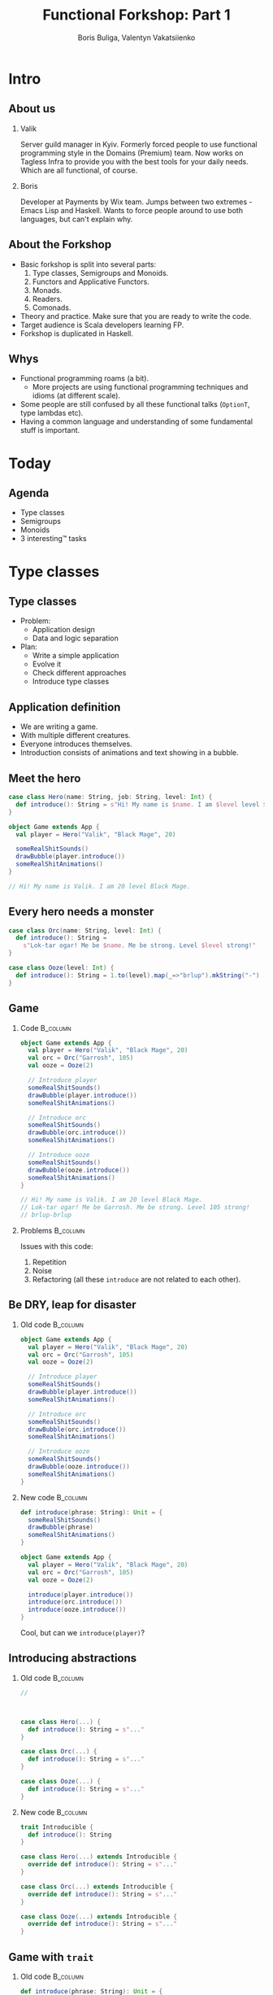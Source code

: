 #+TITLE: Functional Forkshop: Part 1
#+AUTHOR: Boris Buliga, Valentyn Vakatsiienko
#+EMAIL: borysb@wix.com
#+STARTUP: beamer
#+LATEX_CLASS: beamer
#+LATEX_CLASS_OPTIONS: [presentation,aspectratio=169,smaller]
#+LaTeX_HEADER: \usemintedstyle{tango}
#+LATEX_HEADER: \setminted{fontsize=\scriptsize}
#+LATEX_HEADER: \setminted{mathescape=true}
#+LATEX_HEADER: \setbeamertemplate{itemize items}[circle]
#+LATEX_HEADER: \setbeamertemplate{enumerate items}[default]
#+LATEX_HEADER: \setlength{\parskip}{\baselineskip}%
#+LATEX_HEADER: \setlength{\parindent}{0pt}%
#+OPTIONS: H:2 toc:nil num:nil

* Intro

** About us

*** Valik
Server guild manager in Kyiv. Formerly forced people to use functional
programming style in the Domains (Premium) team. Now works on Tagless Infra to
provide you with the best tools for your daily needs. Which are all functional,
of course.

#+BEAMER: \pause

*** Boris
Developer at Payments by Wix team. Jumps between two extremes - Emacs Lisp and
Haskell. Wants to force people around to use both languages, but can't explain
why.

** About the Forkshop

- Basic forkshop is split into several parts:
  1. Type classes, Semigroups and Monoids.
  2. Functors and Applicative Functors.
  3. Monads.
  4. Readers.
  5. Comonads.
- Theory and practice. Make sure that you are ready to write the code.
- Target audience is Scala developers learning FP.
- Forkshop is duplicated in Haskell.

** Whys

- Functional programming roams (a bit).
  - More projects are using functional programming techniques and idioms (at
    different scale).
- Some people are still confused by all these functional talks (~OptionT~, type
  lambdas etc).
- Having a common language and understanding of some fundamental stuff is
  important.

* Today

** Agenda

- Type classes
- Semigroups
- Monoids
- 3 interesting™ tasks

* Type classes

** Type classes

- Problem:
  - Application design
  - Data and logic separation
- Plan:
  - Write a simple application
  - Evolve it
  - Check different approaches
  - Introduce type classes

** Application definition

- We are writing a game.
- With multiple different creatures.
- Everyone introduces themselves.
- Introduction consists of animations and text showing in a bubble.

** Meet the hero

#+begin_src scala
  case class Hero(name: String, job: String, level: Int) {
    def introduce(): String = s"Hi! My name is $name. I am $level level $job."
  }

  object Game extends App {
    val player = Hero("Valik", "Black Mage", 20)

    someRealShitSounds()
    drawBubble(player.introduce())
    someRealShitAnimations()
  }

  // Hi! My name is Valik. I am 20 level Black Mage.
#+end_src

** Every hero needs a monster

#+begin_src scala
  case class Orc(name: String, level: Int) {
    def introduce(): String =
      s"Lok-tar ogar! Me be $name. Me be strong. Level $level strong!"
  }

  case class Ooze(level: Int) {
    def introduce(): String = 1.to(level).map(_=>"brlup").mkString("-")
  }
#+end_src

** Game

*** Code                                                         :B_column:
:PROPERTIES:
:BEAMER_opt:             [t]
:BEAMER_col:             0.46
:BEAMER_env:             column
:END:

#+begin_src scala
  object Game extends App {
    val player = Hero("Valik", "Black Mage", 20)
    val orc = Orc("Garrosh", 105)
    val ooze = Ooze(2)

    // Introduce player
    someRealShitSounds()
    drawBubble(player.introduce())
    someRealShitAnimations()

    // Introduce orc
    someRealShitSounds()
    drawBubble(orc.introduce())
    someRealShitAnimations()

    // Introduce ooze
    someRealShitSounds()
    drawBubble(ooze.introduce())
    someRealShitAnimations()
  }

  // Hi! My name is Valik. I am 20 level Black Mage.
  // Lok-tar ogar! Me be Garrosh. Me be strong. Level 105 strong!
  // brlup-brlup
#+end_src

#+BEAMER: \pause

*** Problems                                                     :B_column:
:PROPERTIES:
:BEAMER_opt:             [t]
:BEAMER_col:             0.46
:BEAMER_env:             column
:END:

#+begin_export latex
\vspace*{0px}
#+end_export

Issues with this code:

1. Repetition
2. Noise
3. Refactoring (all these ~introduce~ are not related to each other).

** Be DRY, leap for disaster

*** Old code                                                     :B_column:
:PROPERTIES:
:BEAMER_opt:             [t]
:BEAMER_col:             0.46
:BEAMER_env:             column
:END:

#+begin_src scala
  object Game extends App {
    val player = Hero("Valik", "Black Mage", 20)
    val orc = Orc("Garrosh", 105)
    val ooze = Ooze(2)

    // Introduce player
    someRealShitSounds()
    drawBubble(player.introduce())
    someRealShitAnimations()

    // Introduce orc
    someRealShitSounds()
    drawBubble(orc.introduce())
    someRealShitAnimations()

    // Introduce ooze
    someRealShitSounds()
    drawBubble(ooze.introduce())
    someRealShitAnimations()
  }
#+end_src

#+BEAMER: \pause

*** New code                                                     :B_column:
:PROPERTIES:
:BEAMER_opt:             [t]
:BEAMER_col:             0.46
:BEAMER_env:             column
:END:

  #+begin_src scala
    def introduce(phrase: String): Unit = {
      someRealShitSounds()
      drawBubble(phrase)
      someRealShitAnimations()
    }
  #+end_src

#+BEAMER: \pause

#+begin_src scala
  object Game extends App {
    val player = Hero("Valik", "Black Mage", 20)
    val orc = Orc("Garrosh", 105)
    val ooze = Ooze(2)

    introduce(player.introduce())
    introduce(orc.introduce())
    introduce(ooze.introduce())
  }
#+end_src

#+BEAMER: \pause

Cool, but can we ~introduce(player)~?

** Introducing abstractions

*** Old code                                                     :B_column:
:PROPERTIES:
:BEAMER_opt:             [t]
:BEAMER_col:             0.5
:BEAMER_env:             column
:END:

#+begin_src scala
  //



  case class Hero(...) {
    def introduce(): String = s"..."
  }

  case class Orc(...) {
    def introduce(): String = s"..."
  }

  case class Ooze(...) {
    def introduce(): String = s"..."
  }
#+end_src

#+BEAMER: \pause

*** New code                                                     :B_column:
:PROPERTIES:
:BEAMER_opt:             [t]
:BEAMER_col:             0.5
:BEAMER_env:             column
:END:

#+begin_src scala
  trait Introducible {
    def introduce(): String
  }

  case class Hero(...) extends Introducible {
    override def introduce(): String = s"..."
  }

  case class Orc(...) extends Introducible {
    override def introduce(): String = s"..."
  }

  case class Ooze(...) extends Introducible {
    override def introduce(): String = s"..."
  }
#+end_src

** Game with =trait=

*** Old code                                                     :B_column:
:PROPERTIES:
:BEAMER_opt:             [t]
:BEAMER_col:             0.5
:BEAMER_env:             column
:END:

#+begin_src scala
  def introduce(phrase: String): Unit = {
    someRealShitSounds()
    drawBubble(phrase)
    someRealShitAnimations()
  }

  object Game extends App {
    /* ... */

    introduce(player.introduce())
    introduce(orc.introduce())
    introduce(ooze.introduce())
  }
#+end_src

#+BEAMER: \pause

*** New code                                                     :B_column:
:PROPERTIES:
:BEAMER_opt:             [t]
:BEAMER_col:             0.5
:BEAMER_env:             column
:END:

#+begin_src scala
  def introduce(creature: Introducible): Unit = {
    someRealShitSounds()
    drawBubble(creature.introduce())
    someRealShitAnimations()
  }

  object Game extends App {
    /* ... */

    introduce(player)
    introduce(orc)
    introduce(ooze)
  }
#+end_src

** Game with trait

*** Outcome                                                      :B_column:
:PROPERTIES:
:BEAMER_opt:             [t]
:BEAMER_env:             column
:END:

- No more ~introduce(_.introduce())~.
- We are adaptive. Less code needs to be changed if we need something new in the
  ~introduce~ function (e.g. sound name) - just add new 'method' to the trait.
- Refactoring becomes easier.

*** Old code                                                     :B_column:
:PROPERTIES:
:BEAMER_opt:             [t]
:BEAMER_col:             0.5
:BEAMER_env:             column
:END:

#+begin_src scala
  def introduce(phrase: String): Unit = {
    someRealShitSounds()
    drawBubble(phrase)
    someRealShitAnimations()
  }

  object Game extends App {
    /* ... */

    introduce(player.introduce())
    introduce(orc.introduce())
    introduce(ooze.introduce())
  }
#+end_src

*** New code                                                     :B_column:
:PROPERTIES:
:BEAMER_opt:             [t]
:BEAMER_col:             0.5
:BEAMER_env:             column
:END:

#+begin_src scala
  def introduce(creature: Introducible): Unit = {
    someRealShitSounds()
    drawBubble(creature.introduce())
    someRealShitAnimations()
  }

  object Game extends App {
    /* ... */

    introduce(player)
    introduce(orc)
    introduce(ooze)
  }
#+end_src

** Here comes the cockatrice

#+begin_src scala
  import io.proprietary.monsters.cockatrice._

  /* ... */

  object Game extends App {
    /* ... */

    val cockatrice = Cockatrice(level = 666, element = Element.Fire)

    introduce(cockatrice) // ???
                          // ain't gonna work
  }
#+end_src

** Shawarma to the rescue

*** Image                                                        :B_column:
:PROPERTIES:
:BEAMER_env:             column
:BEAMER_col:             0.25
:END:

#+ATTR_LATEX: :height 7cm
[[file:images/shawarma.jpg]]

*** Code                                                         :B_column:
:PROPERTIES:
:BEAMER_env:             column
:BEAMER_col:             0.75
:END:

#+begin_src scala
  import io.proprietary.monsters.cockatrice._

  /* ... */

  case class CockatriceWrapper(cockatrice: Cockatrice) extends Introducible {
    override def introduce(): String = {
      import cockatrice._
      s"Haha. I am a ${element.shortName} cockatrice of level ${level}."
    }
  }

  object Game extends App {
    /* ... */

    val cockatrice = Cockatrice(level = 666, element = Element.Fire)
    val cockatriceW = CockatriceWrapper(cockatrice)

    introduce(cockatriceW)

    /* ... */
  }


  // Haha. I am a fire cockatrice of level 666.
#+end_src

** Calm down and reevaluate our goal

- Abstraction - caring about what you can do and not what you are. E.g.
  separation of data and behaviour.
#+BEAMER: \pause
- Composition - having a way to express something that can do several things at
  once.
#+BEAMER: \pause
- Extensibility - extending all kind of types:
  - types we own
  - types we don't own
  - even built-in types

** =trait= + wrapper: abstraction

Abstraction holds. Proof is the ~introduce~ function itself.

#+begin_src scala
  def introduce(creature: Introducible): Unit = {
    someRealShitSounds()
    drawBubble(creature.introduce())
    someRealShitAnimations()
  }
#+end_src

** =trait= + wrapper: composition

Composition holds thanks to =with= keyword.

#+BEAMER: \pause

#+begin_src scala
  trait CanAttack {
    def attack(): Unit
  }

  def patheticAttack[A <: Introducible with CanAttack](creature: A): Unit
#+end_src

#+BEAMER: \pause

=with= keyword is not commutative

~Introducible with CanAttack~ != ~CanAttack with Introducible~.

** =trait= + wrapper: extensibility

Extensibility holds, but with several caveats:

1. No consistency - we wrap only types we don't own.
2. Wrappers don't compose very well. You might even wrap your wrappers.
3. Bad usability - you can’t interchangeably use wrapper and the underlying
   value.

** You know where it’s going to, right?

#+BEAMER: \pause

#+ATTR_LATEX: :height 7cm
[[file:images/f_.jpg]]

** Dividing data and behaviour

*** Trait - before                                               :B_column:
:PROPERTIES:
:BEAMER_env:             column
:BEAMER_opt:             [t]
:BEAMER_col:             0.5
:END:

#+begin_src scala
  trait Introducible {
    def introduce(): String
  }

  def introduce(creatute: Introducible): Unit = {

    /* ... */
    drawBubble(creatute.introduce())
    /* ... */
  }
#+end_src

#+BEAMER: \pause

*** Trait - now                                                  :B_column:
:PROPERTIES:
:BEAMER_env:             column
:BEAMER_opt:             [t]
:BEAMER_col:             0.5
:END:

#+begin_src scala
  trait Introducible[A] {
    def introduce(a: A): String
  }

  def introduce[A](creature: A,
                   impl: Introducible[A]): Unit = {
    /* ... */
    drawBubble(impl.introduce(creature))
    /* ... */
  }
#+end_src

** Usage

#+begin_src scala
  // Define new trait
  trait Introducible[A] {
    def introduce(a: A): String
  }
#+end_src

#+BEAMER: \pause

#+begin_src scala
  // Remove behaviour from data
  case class Hero(name: String, job: String, level: Int)
#+end_src

#+BEAMER: \pause

#+begin_src scala
  // Implement behaviour as a value in companion object
  object Hero {
    val introducibleHero: Introducible[Hero] = new Introducible[Hero] {
      override def introduce(a: Hero): String =
        s"..."
    }
  }
#+end_src

#+BEAMER: \pause

#+begin_src scala
  // Pass data and behaviour separately
  object Game extends App {
    /* ... */
    introduce(
      creature = hero,
      impl = Hero.introducibleHero
    )
  }
#+end_src

** External types? Pff...

#+begin_src scala
  import io.proprietary.monsters.cockatrice._

  // Implement behaviour as a value in companion object
  object CockatriceInstances {
    val introducibleCockatrice: Introducible[Cockatrice] = new Introducible[Cockatrice] {
      override def introduce(a: Cockatrice): String =
        s"..."
    }
  }
#+end_src

#+BEAMER: \pause

#+begin_src scala
  // Pass data and behaviour separately
  object Game extends App {
    /* ... */
    introduce(
      creature = cockatrice,
      impl = CockatriceInstances.introducibleCockatrice
    )
  }
#+end_src

** But passing implementation around is...

#+ATTR_LATEX: :height 5cm
[[file:images/cucumber.jpg]]

Cucumbersome

** So implicits :(

*** Before                                                       :B_column:
:PROPERTIES:
:BEAMER_env:             column
:BEAMER_opt:             [t]
:BEAMER_col:             0.5
:END:

#+begin_src scala
  object Hero {
    val introducibleHero:
        Introducible[Hero] = ???
  }

  object CockatriceInstances {
    val introducibleCockatrice:
        Introducible[Cockatrice] = ???
  }

  def introduce[A](creature: A,
                   impl: Introducible[A]): Unit = {
    /* ... */
    drawBubble(impl.introduce(creature))
    /* ... */
  }

  object Game extends App {
    /* ... */
    introduce(hero, introducibleHero)
    introduce(cockatrice, introducibleCockatrice)
  }
#+end_src

#+BEAMER: \pause

*** After                                                        :B_column:
:PROPERTIES:
:BEAMER_env:             column
:BEAMER_opt:             [t]
:BEAMER_col:             0.5
:END:

#+begin_src scala
  object Hero {
    implicit val introducibleHero:
        Introducible[Hero] = ???
  }

  object CockatriceInstances {
    implicit val introducibleCockatrice:
        Introducible[Cockatrice] = ???
  }

  def introduce[A](creature: A)
               (implicit impl: Introducible[A]): Unit = {
    /* ... */
    drawBubble(impl.introduce(creature))
    /* ... */
  }

  object Game extends App {
    /* ... */
    introduce(hero)
    introduce(cockatrice)
  }
#+end_src

** Summoning the summoner

*** Before                                                       :B_column:
:PROPERTIES:
:BEAMER_env:             column
:BEAMER_opt:             [t]
:BEAMER_col:             0.5
:END:

#+begin_src scala
  trait Introducible[A] {
    def introduce(a: A): String
  }






  def introduce[A](creature: A)
               (implicit impl: Introducible[A]): Unit = {
    /* ... */
    drawBubble(impl.introduce(creature))
    /* ... */
  }
#+end_src

#+BEAMER: \pause

*** After                                                        :B_column:
:PROPERTIES:
:BEAMER_env:             column
:BEAMER_opt:             [t]
:BEAMER_col:             0.5
:END:

#+begin_src scala
  trait Introducible[A] {
    def introduce(a: A): String
  }

  object Introducible {
    def apply[A: Introducible]: Introducible[A] =
      implicitly[Introducible[A]]
  }

  def introduce[A: Introducible](creature: A): Unit = {

    /* ... */
    drawBubble(Introducible[A].introduce(creature))
    /* ... */
  }
#+end_src

** What have we done?

*Type class* is just a construct that supports *ad hoc polymorphism*. E.g.
allows one to define polymorphic functions that can be applied to arguments of
different types and behave differently based the type of the arguments.

In other words, *type classes* are solution for supporting *function
overloading*.

#+BEAMER: \pause

In Scala this can be achieved in several ways:

- Class inheritance or traits.
- Type classes (traits + implicits).

** Type classes: abstraction

*** Main                                                         :B_column:
:PROPERTIES:
:BEAMER_env:             column
:BEAMER_opt:             [t]
:END:

Abstraction holds. Proof is the ~introduce~ function itself.

#+BEAMER: \pause

*** Before                                                       :B_column:
:PROPERTIES:
:BEAMER_env:             column
:BEAMER_opt:             [t]
:BEAMER_col:             0.5
:END:

#+begin_src scala
  def introduce(creature: Introducible): Unit = {
    /* ... */
    drawBubble(creature.introduce())
    /* ... */
  }
#+end_src

*** After                                                        :B_column:
:PROPERTIES:
:BEAMER_env:             column
:BEAMER_opt:             [t]
:BEAMER_col:             0.5
:END:

#+begin_src scala
  def introduce[A: Introducible](creature: A): Unit = {
    /* ... */
    drawBubble(Introducible[A].introduce(creature))
    /* ... */
  }
#+end_src

#+BEAMER: \pause

*** Main                                                         :B_column:
:PROPERTIES:
:BEAMER_env:             column
:BEAMER_opt:             [t]
:END:

We gain literal data and behaviour separation.

** Type classes: composition

*** Main                                                         :B_column:
:PROPERTIES:
:BEAMER_env:             column
:BEAMER_opt:             [t]
:END:

Composition holds. We just pass two different behaviours.

#+BEAMER: \pause

*** Before                                                       :B_column:
:PROPERTIES:
:BEAMER_env:             column
:BEAMER_opt:             [t]
:BEAMER_col:             0.5
:END:

#+begin_src scala
  def patheticAttack[A <: Introducible with CanAttack](creature: A): Unit
#+end_src

*** After                                                        :B_column:
:PROPERTIES:
:BEAMER_env:             column
:BEAMER_opt:             [t]
:BEAMER_col:             0.5
:END:

#+begin_src scala
  def patheticAttack[A : Introducible : CanAttack](creature: A): Unit
  def patheticAttack[A](creature: A)
                    (implicit introducibleImpl: Introducible[A],
                     implicit canAttackImpl: CanAttack[A]): Unit
#+end_src

#+BEAMER: \pause

*** Main                                                         :B_column:
:PROPERTIES:
:BEAMER_env:             column
:BEAMER_opt:             [t]
:END:

But with type classes we don't care about the order.

** Type classes: extensibility

Extensibility holds with some gains:

1. Consistency - we treat our own type the same way we treat external types.
2. Usability - no wrappers, no interchangeability problem.

** Type classes: final thoughts

1. Simple idea giving us good properties.
2. Found a good use for controversial implicits feature.
3. Literal separation of data and values.
4. Good for overloading.
5. As with any abstraction, not so good for performance.

* Semigroup

** Semigroup

A semigroup is an algebraic structure consisting of a set together with an
associative binary operation.

#+BEAMER: \pause

A semigroup is a set $S$ with binary operation $\cdot : S \times S \rightarrow
S$ that satisfies associativity property:

$$\forall a, b, c \in S : (a \cdot b) \cdot c = a \cdot (b \cdot c)$$

#+BEAMER: \pause

*Important*. Semigroup is a pair of the set and the operation. You can’t say
 that string is a semigroup, you must provide an operation. And in many cases
 there is more than one operation for a set to form a semigroup.

#+BEAMER: \pause

*Note*. We usually omit the requirement that operation must be closed, e.g.
$\forall a, b \in S : a \cdot b \in S$.

** But it’s not that scary

*** Code                                                         :B_column:
:PROPERTIES:
:BEAMER_env:             column
:BEAMER_col:             0.5
:END:
#+begin_src scala
  package object typeclass {

    //
    // Laws:
    //   1. $\forall a, b, c \in A: (a \cdot b) \cdot c = a \cdot (b \cdot c)$
    //
    trait Semigroup[A] {
      def combine(x: A, y: A): A
    }

    object Semigroup {
      def apply[A: Semigroup]: Semigroup[A] =
        implicitly[Semigroup[A]]
    }

  }
#+end_src

*** Image                                                        :B_column:
:PROPERTIES:
:BEAMER_env:             column
:BEAMER_col:             0.5
:END:

#+ATTR_LATEX: :height 7cm
[[file:images/scary.png]]

** Laws are important

- In most cases type classes should have some associated laws.
- Laws describe behaviour of the interface, what you can expect.
- This gives you confidence when you combine pieces of code.

** Instance example

#+begin_src scala
  package object implicits {
    implicit val stringSemigroup: Semigroup[String] = new Semigroup[String] {
      override def combine(x: String, y: String): String = x + y
    }
  }
#+end_src

** Checking laws - +pen and paper+ in comments

#+begin_src scala
  package object implicits {
    implicit val stringSemigroup: Semigroup[String] = new Semigroup[String] {
      override def combine(x: String, y: String): String = x + y
    }
  }

  /*
  combine(a, combine(b, c))
    = combine(a, b + c)
    = a + (b + c)
    = (associativity of +)
    = (a + b) + c = combine(a + b, c)
    = combine(combine(a, b), c)
  */
#+end_src

** You're programmer after all

#+ATTR_LATEX: :height 7cm
[[file:images/you-re-programmer.jpg]]

** Question on the interview: property based testing

#+begin_src scala
  object SemigroupSpecification extends Properties("Semigroup") with SemigroupSpecificationSupport {
   include(semigroup[String](stringSemigroup))
  }

  trait SemigroupSpecificationSupport {
   def semigroup[A](sg: Semigroup[A])(implicit ar: Arbitrary[A], tag: ClassTag[A]): Properties =
     new Properties(s"Semigroup[${tag.toString}]") {
       // $\forall a, b, c \in A: (a \cdot b) \cdot c = a \cdot (b \cdot c)$
       property("associativity") = forAll { (a: A, b: A, c: A) =>
         sg.combine(sg.combine(a, b), c) =? sg.combine(a, sg.combine(b, c))
       }
     }
  }

  /*
  + Semigroup.Semigroup[java.lang.String].associativity: OK, passed 100 tests
    .
  ,*/
#+end_src

** More examples

- Numbers with $+$, $*$, $min$, $max$
- Booleans with conjunction, disjunction, implication etc.
- Square nonnegative matrices with multiplication.
- Lists, Strings, Maps etc. with concatenation/union

** Contra-examples

- $\{\mathbb{N}, /\}$ is not a Semigroup, because $/$ is not associative.
- The same goes for $\{\mathbb{N}, a^b \}$.
- $\{\mathbb{N}, -\}$ is not a Semigroup, because $-$ is not a closed operation,
  e.g. $\exists a, b \in \mathbb{N}: a - b \notin \mathbb{N}$,
  for example $10 - 15 = -5 \notin \mathbb{N}$.

** Lets hack

1. Clone =git@github.com:d12frosted/wax.git=
2. Add missing definitions in =wax.typeclass.semigroup=
3. Run tests in =wax.typeclass.semigroup=

* Monoid

** Monoid

A monoid is an algebraic structure consisting of a set together with an
associative binary operation and an identity element from that set.

#+BEAMER: \pause

A monoid is a set $S$ with binary operation $\cdot : S \times S \rightarrow
S$ that satisfies associativity property:

$$\forall a, b, c \in S : (a \cdot b) \cdot c = a \cdot (b \cdot c)$$

and identity element $e$ that satisfies

$$\forall a \in S : e \cdot a = a \cdot e = a$$

#+BEAMER: \pause

In other words, monoid is just a semigroup with identity element.

** Again, it's not that scary

#+begin_src scala
  package object typeclass {

    //
    // Laws:
    //   1. $\forall a, b, c \in S : (a \cdot b) \cdot c = a \cdot (b \cdot c)$
    //   2. $\forall a \in S : e \cdot a = a \cdot e = a$
    //
    trait Monoid[A] extends Semigroup[A] {
      def empty: A
    }

    object Monoid {
      def apply[A: Monoid]: Monoid[A] = implicitly[Monoid[A]]
    }

  }
#+end_src

** Examples

- $\{\mathbb{N}_0, +\}$, where $0$ is the identity element.
- $\{\mathbb{N}, *\}$, where $1$ is the identity element.
- Boolean with XOR, XNOR, OR, AND.
- String with concatenation (empty string is identity element).

But not every Semigroup forms a Monoid (we are not talking about free monoids
here):

- =BigNumber= practically doesn’t have identity element for =min=.

* Transition to the practical part

** The most important question

#+ATTR_LATEX: :height 7cm
[[file:images/whyyy.png]]

Why did we learn this?

* Fibonacci

** The Fibonacci numbers

On the interview we ask people to write a function that returns the nth
Fibonacci number.

#+begin_export latex
\begin{align*}
  F_0 &= 0 \\
  F_1 &= 1 \\
  F_n &= F_{n - 1} + F_{n - 2}, \forall n > 1 \\
\end{align*}
#+end_export

** Solution

*** What we expect                                               :B_column:
:PROPERTIES:
:BEAMER_col:             0.5
:BEAMER_opt:             [t]
:BEAMER_env:             column
:END:

**** What we expect

#+begin_src scala
  def fib(n: Int): Int = {
    def fibTail(n: Int, a: Int, b: Int): Int = n match {
      case 0 => a
      case _ => fibTail(n - 1, b, a + b)
    }

    fibTail(n, 0, 1)
  }
#+end_src



*** Ideal solution                                               :B_column:
:PROPERTIES:
:BEAMER_col:             0.5
:BEAMER_opt:             [t]
:BEAMER_env:             column
:END:

**** Ideal solution

#+begin_export latex
\begin{align*}
  F_n &= \frac {\phi ^ n - {(- \phi)}^{-n}} {\sqrt{5}} \\
  &= \frac {\phi ^ n - {(- \phi)}^{-n}} {2\phi - 1} \\
  \\
  \phi &= \frac {1 + \sqrt{5}}{2}
\end{align*}
#+end_export

#+BEAMER: \pause

*** Quote                                                        :B_column:
:PROPERTIES:
:BEAMER_env:             column
:BEAMER_opt:             [t]
:END:

As they say, truth is somewhere in the logarithm.
** Two folds

- =def foldl[A, B](xs: Seq[A])(z: B)(op: B => A => B): B=
  - Folds the structure from left to right
- =def foldr[A, B](xs: Seq[A])(z: B)(op: A => B => B): B=
  - Folds the structure from right to left
- Since combining function is asymmetrical in its types:
  - It’s impossible to place parentheses in the arbitrary fashion or even just
    change the direction of the =fold=
  - It’s impossible to implement a total =fold= without default value of type =B=

** Example

*** foldl                                                        :B_column:
:PROPERTIES:
:BEAMER_env:             column
:BEAMER_opt:             [t]
:BEAMER_col:             0.5
:END:

**** foldl

#+begin_src dot :file .dot/foldl-1.png :cmdline -Kdot -Tpng -Gdpi=180
  digraph {
    label="(((z + x1) + x2) + x3) + x4"

    o1[label="+"]
    o2[label="+"]
    o3[label="+"]
    o4[label="+", xlabel="+ :: B -> A -> B"]

    o1 -> z;
    o1 -> x1;

    o2 -> o1;
    o2 -> x2;

    o3 -> o2;
    o3 -> x3;

    o4 -> o3;
    o4 -> x4;
  }
#+end_src

#+ATTR_LATEX: :height 6cm
#+RESULTS:
[[file:.dot/foldl-1.png]]

*** foldr                                                        :B_column:
:PROPERTIES:
:BEAMER_env:             column
:BEAMER_opt:             [t]
:BEAMER_col:             0.5
:END:

**** foldr

#+begin_src dot :file .dot/foldr-1.png :cmdline -Kdot -Tpng -Gdpi=180
  digraph {
    forcelabels=true;
    label="x1 + (x2 + (x3 + (x4 + z)))"

    o1[label="+"]
    o2[label="+"]
    o3[label="+"]
    o4[label="+", xlabel="+ :: A -> B -> B"]

    o1 -> x4;
    o1 -> z;

    o2 -> x3;
    o2 -> o1;

    o3 -> x2;
    o3 -> o2;

    o4 -> x1;
    o4 -> o3;
  }
#+end_src

#+ATTR_LATEX: :height 6cm
#+RESULTS:
[[file:.dot/foldr-1.png]]

** What Monoid gives us

- Combining function is symmetrical (=combine : A -> A -> A=).
- Monoid provides identity element of type =A= (=empty=).
- So we can define a special =fold=
  - =def foldMonoid[A: Monoid](xs: Seq[A]): A=
- Associativity law says that we can put parentheses in an arbitrary fashion.
- Identity law says that we can place identity element anywhere - on the far
  left, on the far right or even in the middle.
- Laws that we checked are giving us means to abstract implementation.
- When we ask consumer of our API to provide us a Monoid we don't want only a
  behaviour but behaviour that follows the *laws*. We want these *properties* as
  much as we want the functions.

** Power in terms of Monoid

- In some cases all elements of the list are the same.
  #+BEAMER: \pause
  #+begin_export latex
  \begin{equation*}
    a + (a + (a + \ldots + a) \ldots ) = a ^ n
  \end{equation*}
  #+end_export

#+BEAMER: \pause

- Since we can reorder the parentheses, we can arrange them like this.

#+BEAMER: \pause
#+begin_src dot :file .dot/fold-power-1.png :cmdline -Kdot -Tpng -Gdpi=180
  digraph {

    o1[label="+₁"]
    o2[label="+₂"]
    o3[label="+₃"]
    o4[label="+₄"]
    o5[label="+₅"]
    o6[label="+₆"]
    o7[label="+₇"]

    a1[label="a"]
    a2[label="a"]
    a3[label="a"]
    a4[label="a"]
    a5[label="a"]
    a6[label="a"]
    a7[label="a"]
    a8[label="a"]

    o1 -> a1;
    o1 -> a2;

    o2 -> a3;
    o2 -> a4;

    o3 -> a5;
    o3 -> a6;

    o4 -> a7;
    o4 -> a8;

    o5 -> o1;
    o5 -> o2;

    o6 -> o3;
    o6 -> o4;

    o7 -> o5;
    o7 -> o6;
  }
#+end_src

#+ATTR_LATEX: :height 4cm
#+RESULTS:
[[file:.dot/fold-power-1.png]]

** Power in terms of Monoid

#+begin_src dot :file .dot/fold-power-2.png :cmdline -Kdot -Tpng -Gdpi=180
  digraph {

    o1[label="+₁", style=filled, fillcolor="#FFAE42"]
    o2[label="+₂", style=filled, fillcolor="#FFAE42"]
    o3[label="+₃", style=filled, fillcolor="#FFAE42"]
    o4[label="+₄", style=filled, fillcolor="#FFAE42"]
    o5[label="+₅"]
    o6[label="+₆"]
    o7[label="+₇"]

    a1[label="a", style=filled, fillcolor="#FBE7B2"]
    a2[label="a", style=filled, fillcolor="#FBE7B2"]
    a3[label="a"]
    a4[label="a"]
    a5[label="a"]
    a6[label="a"]
    a7[label="a"]
    a8[label="a"]

    o1 -> a1;
    o1 -> a2;

    o2 -> a3;
    o2 -> a4;

    o3 -> a5;
    o3 -> a6;

    o4 -> a7;
    o4 -> a8;

    o5 -> o1;
    o5 -> o2;

    o6 -> o3;
    o6 -> o4;

    o7 -> o5;
    o7 -> o6;
  }
#+end_src

#+ATTR_LATEX: :height 4cm
#+RESULTS:
[[file:.dot/fold-power-2.png]]

Evaluating $a + a$ always yields the same result. So there is no point in
repeating this calculation 4 times.

** Power in terms of Monoid

#+begin_src dot :file .dot/fold-power-3.png :cmdline -Kdot -Tpng -Gdpi=180
  digraph {

    o1[label="+₁", style=filled, fillcolor="#FFAE42"]
    o2[label="+₂", style=filled, fillcolor="#FFAE42"]
    o3[label="+₃", style=filled, fillcolor="#FFAE42"]
    o4[label="+₄", style=filled, fillcolor="#FFAE42"]
    o5[label="+₅", style=filled, fillcolor="#C5E17A"]
    o6[label="+₆", style=filled, fillcolor="#C5E17A"]
    o7[label="+₇"]

    a1[label="a", style=filled, fillcolor="#FBE7B2"]
    a2[label="a", style=filled, fillcolor="#FBE7B2"]
    a3[label="a"]
    a4[label="a"]
    a5[label="a"]
    a6[label="a"]
    a7[label="a"]
    a8[label="a"]

    o1 -> a1;
    o1 -> a2;

    o2 -> a3;
    o2 -> a4;

    o3 -> a5;
    o3 -> a6;

    o4 -> a7;
    o4 -> a8;

    o5 -> o1;
    o5 -> o2;

    o6 -> o3;
    o6 -> o4;

    o7 -> o5;
    o7 -> o6;
  }
#+end_src

#+ATTR_LATEX: :height 4cm
#+RESULTS:
[[file:.dot/fold-power-3.png]]

The same thing with the upper level. In this particular example, we can avoid 4
operations out of 7. In general, this optimisation leads to the result in $\log
n$ operations.

** Power in terms of Monoid

All this means that we can define a function =power=:

#+begin_src scala
  def power[A: Monoid](a: A, n: Int): A = {
    ???
  }
#+end_src

** Back to Fibonacci

Fibonacci number can be defined in a different way.

#+begin_export latex
\begin{equation*}
  \begin{pmatrix}
    F_{n+1} & F_n \\
    F_n & F_{n-1}
  \end{pmatrix} =
  \begin{pmatrix}
    1 & 1 \\
    1 & 0
  \end{pmatrix} ^ n
\end{equation*}
#+end_export

#+BEAMER: \pause

- The Fibonacci number can be calculated using square nonnegative matrix
  multiplication.
- Square nonnegative matrices form Monoid with multiplication.
- So we can put parentheses in a way we like it.

** Time for work

- Open =wax.exercise.fibonacci= module.
- Task is to implement monoid for =Matrix2x2=.
- Run =MatrixMonoidSpecification= to test your instance.
- Run =Main= object and compare benchmarking results of tail recursive and
  matrix-based implementations.

** Outcome

- Just think about it.
  - Giving any monoid we have a helper that allows us to efficiently calculate
    $a^n$.
  - This is not only because of the operations, but the laws (or so-called
    properties) that come with these operations.
  - Monoids are everywhere around us. We deal with them every day, without even
    noticing it.
- You might forget how matrix multiplication works, but now you remember, right?

* Books

** Folds with Monoids

- We already know that Monoids give us an ability to place parentheses in any
  fashion.
- We already saw that when it comes to folding the list of the same elements we
  gain performance.
- But what if the elements are not equal? Do we gain anything?

#+BEAMER: \pause
#+begin_src dot :file .dot/fold-parallel-1.png :cmdline -Kdot -Tpng -Gdpi=180
  digraph {

    o1[label="+₁"]
    o2[label="+₂"]
    o3[label="+₃"]
    o4[label="+₄"]
    o5[label="+₅"]
    o6[label="+₆"]
    o7[label="+₇"]

    a1[label="a₁"]
    a2[label="a₂"]
    a3[label="a₃"]
    a4[label="a₄"]
    a5[label="a₅"]
    a6[label="a₆"]
    a7[label="a₇"]
    a8[label="a₈"]

    o1 -> a1;
    o1 -> a2;

    o2 -> a3;
    o2 -> a4;

    o3 -> a5;
    o3 -> a6;

    o4 -> a7;
    o4 -> a8;

    o5 -> o1;
    o5 -> o2;

    o6 -> o3;
    o6 -> o4;

    o7 -> o5;
    o7 -> o6;
  }
#+end_src

#+ATTR_LATEX: :height 4cm
#+RESULTS:
[[file:.dot/fold-parallel-1.png]]

** Folds with Monoids

#+begin_src dot :file .dot/fold-parallel-2.png :cmdline -Kdot -Tpng -Gdpi=180
  digraph {

    o1[label="+₁", style=filled, fillcolor="#FBE7B2"]
    o2[label="+₂", style=filled, fillcolor="#FBE7B2"]
    o3[label="+₃", style=filled, fillcolor="#FBE7B2"]
    o4[label="+₄", style=filled, fillcolor="#FBE7B2"]
    o5[label="+₅", style=filled, fillcolor="#C5E17A"]
    o6[label="+₆", style=filled, fillcolor="#C5E17A"]
    o7[label="+₇", style=filled, fillcolor="#8FD8D8"]

    a1[label="a₁"]
    a2[label="a₂"]
    a3[label="a₃"]
    a4[label="a₄"]
    a5[label="a₅"]
    a6[label="a₆"]
    a7[label="a₇"]
    a8[label="a₈"]

    o1 -> a1;
    o1 -> a2;

    o2 -> a3;
    o2 -> a4;

    o3 -> a5;
    o3 -> a6;

    o4 -> a7;
    o4 -> a8;

    o5 -> o1;
    o5 -> o2;

    o6 -> o3;
    o6 -> o4;

    o7 -> o5;
    o7 -> o6;
  }
#+end_src

#+ATTR_LATEX: :height 4cm
#+RESULTS:
[[file:.dot/fold-parallel-2.png]]

Every expression on each level does not depend on other expressions from the
same level, which means that we can evaluate them in parallel.

** MapReduce

- Sometimes we have a collection of elements that don't form Monoid.
- But we can transform (going ahead, =map=) them into something that is a Monoid
  - Again, going ahead, this also can be done in parallel.
- There is a strange accent, where people pronounce 'fold' as 'reduce'.
- This is how we get the =mapReduce=.

** Getting the top used words from set of books

- Open =wax.exercise.mapreduce= module.
- Task is to
  - Implement monoid for =MapReduce.Result[A]=.
  - Implement the =job= function. Let's find the most used word among all the
    books that is also longer than 4 symbols.
- Books are located in the =resources= directory.
- Use =allBooks= to load all available books or =authorBooks= to load all books
  of specific author.
  - =authorBooks("boris")= - you can use this author with small amount of text
    to test your =job=.
- Compare benchmark results.

* Logger

** Things to note

- Functional programming is not about =Monads= and =IO=.
  - Funny enough, first versions of Haskell were naked and no one dared to tell
    the committee that =IO= is missing.
- Functions matter.

#+BEAMER: \pause

- Can a function be monoid?

** Let's start with some wrappers (pun intended)

- Suppose that we have some case class =Wrapper[A](value: A)=
- Can it be a monoid?
- Well, generally speaking, not! Because we know nothing about the type =A=.
- But what if =A= is a monoid?

#+BEAMER: \pause

#+begin_src scala
  case class Wrapper[A](value: A)

  object Wrapper {
    implicit def wrapperMonoid[A: Monoid]: Monoid[Wrapper[A]] = new Monoid[Wrapper[A]] {
      override def empty: Wrapper[A] = Wrapper(Monoid[A].empty)

      override def combine(x: Wrapper[A], y: Wrapper[A]): Wrapper[A] =
        Wrapper(Monoid[A].combine(x.value, y.value))
    }
  }
#+end_src

** Wrappers of monoids are monoids

- So IO can also be a monoid
  #+begin_src scala
    def ioMonoid[A: Monoid]: Monoid[IO[A]] = ???
  #+end_src
- Which means that we can combine IO actions (in some new sense).
- Functions are wrappers (in some sense), so they also can be monoids
  #+begin_src scala
    def functionMonoid[A, B: Monoid]: Monoid[Function[A, B]] = ???
  #+end_src
- Which means that we can combine functions (in some new sense).

** Logger

- =Logger= is basically a function from =String= to =IO[Unit]=.
    #+begin_src scala
      type Logger = String => IO[Unit]
    #+end_src
- =Unit= forms a monoid.
- So =IO[Unit]= forms a monoid.
- So =String => IO[Unit]= forms a monoid.
- So =Logger= forms a monoid.
- So we can combine loggers
  - =combine(fileLogger, consoleLogger)= - logs both into file and to console

** Logger

- Open =wax.exercise.logging= module
- Task is to implement monoid for =IO[Logger]=
- Have fun!

* Recap

** Recap (recup?)

- Semigroup is something with means of combining these somethings.
- Monoid is semigroup that also has neutral element that doesn't affect a combination.
- Associativity is a powerful property giving us an ability to solve some tasks.
  - $a^n$ in $\log n$
  - =mapReduce=
- Monoids are everywhere. They act like a plague, once something forms a monoid,
  something else also begins to form a monoid.
- We want some rest after a long session of forkshop.

** Questions?

#+begin_export latex
\centerline{\huge $\epsilon \rho \omega \tau \eta \sigma \eta$?}
#+end_export

** Thank you very much!

#+begin_export latex
\centerline{\huge We hope you enjoyed this session.}
#+end_export
